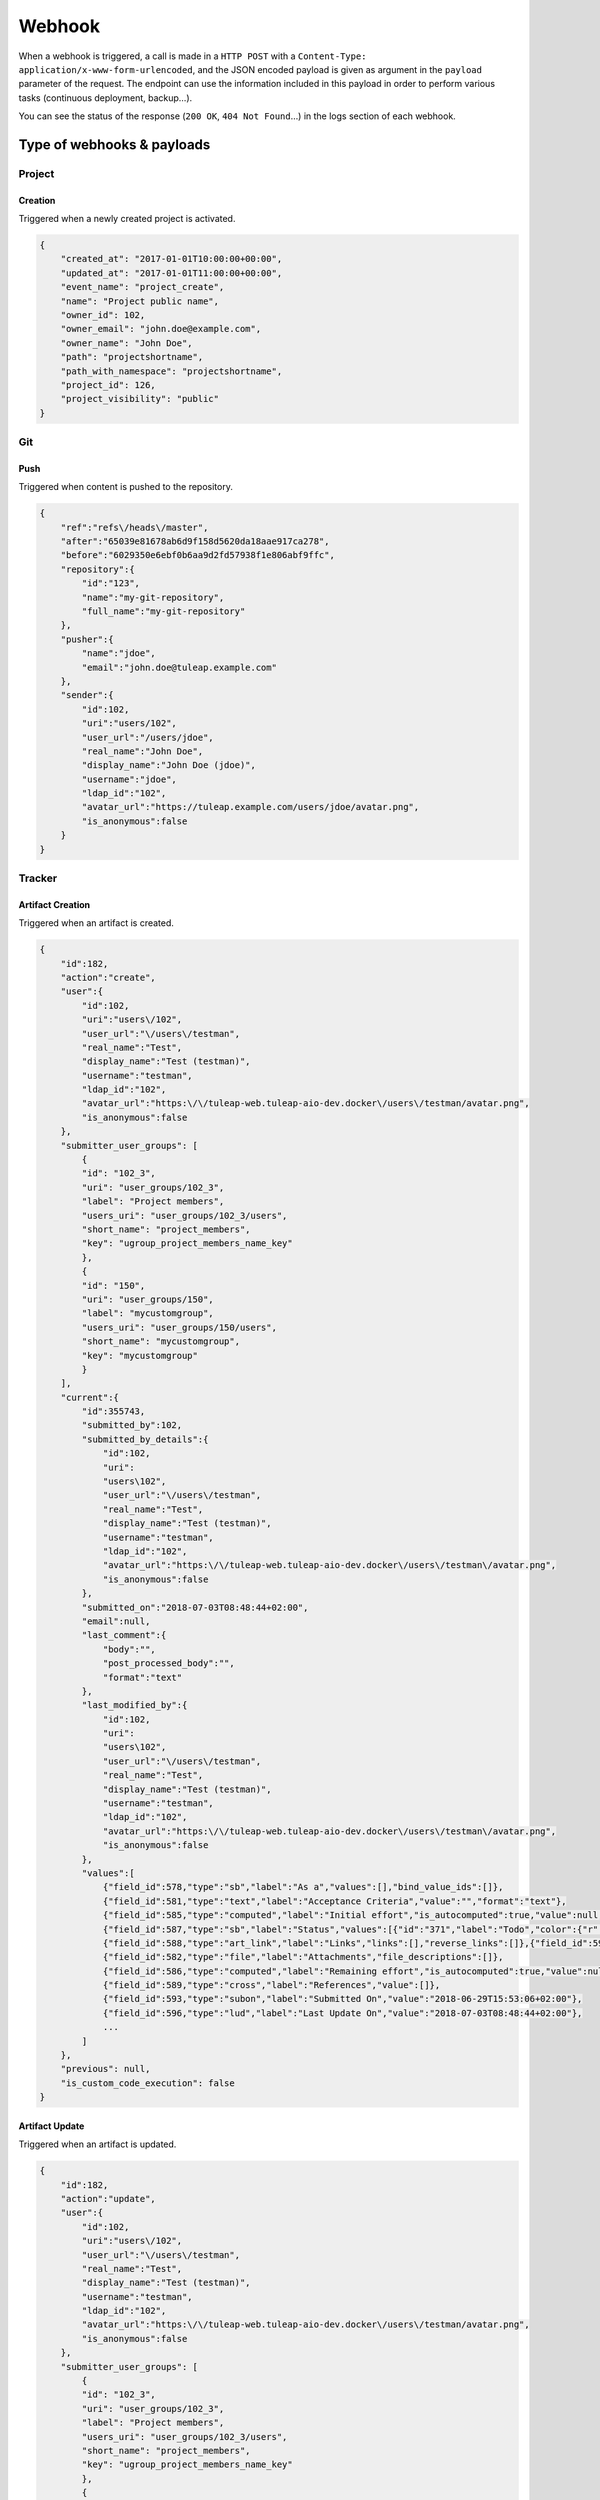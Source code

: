 Webhook
=======

When a webhook is triggered, a call is made in a ``HTTP POST`` with a
``Content-Type: application/x-www-form-urlencoded``, and the JSON encoded payload
is given as argument in the ``payload`` parameter of the request.
The endpoint can use the information included in this payload in order to perform
various tasks (continuous deployment, backup…).

You can see the status of the response (``200 OK``, ``404 Not Found``…) in the logs
section of each webhook.

Type of webhooks & payloads
---------------------------

Project
^^^^^^^

Creation
""""""""

Triggered when a newly created project is activated.

.. code-block:: javascript

    {
        "created_at": "2017-01-01T10:00:00+00:00",
        "updated_at": "2017-01-01T11:00:00+00:00",
        "event_name": "project_create",
        "name": "Project public name",
        "owner_id": 102,
        "owner_email": "john.doe@example.com",
        "owner_name": "John Doe",
        "path": "projectshortname",
        "path_with_namespace": "projectshortname",
        "project_id": 126,
        "project_visibility": "public"
    }

.. _webhook-git:

Git
^^^

Push
""""

Triggered when content is pushed to the repository.

.. code-block:: javascript

    {
        "ref":"refs\/heads\/master",
        "after":"65039e81678ab6d9f158d5620da18aae917ca278",
        "before":"6029350e6ebf0b6aa9d2fd57938f1e806abf9ffc",
        "repository":{
            "id":"123",
            "name":"my-git-repository",
            "full_name":"my-git-repository"
        },
        "pusher":{
            "name":"jdoe",
            "email":"john.doe@tuleap.example.com"
        },
        "sender":{
            "id":102,
            "uri":"users/102",
            "user_url":"/users/jdoe",
            "real_name":"John Doe",
            "display_name":"John Doe (jdoe)",
            "username":"jdoe",
            "ldap_id":"102",
            "avatar_url":"https://tuleap.example.com/users/jdoe/avatar.png",
            "is_anonymous":false
        }
    }

.. _webhook-tracker:

Tracker
^^^^^^^

Artifact Creation
"""""""""""""""""

Triggered when an artifact is created.

.. code-block:: javascript

    {
        "id":182,
        "action":"create",
        "user":{
            "id":102,
            "uri":"users\/102",
            "user_url":"\/users\/testman",
            "real_name":"Test",
            "display_name":"Test (testman)",
            "username":"testman",
            "ldap_id":"102",
            "avatar_url":"https:\/\/tuleap-web.tuleap-aio-dev.docker\/users\/testman/avatar.png",
            "is_anonymous":false
        },
        "submitter_user_groups": [
            {
            "id": "102_3",
            "uri": "user_groups/102_3",
            "label": "Project members",
            "users_uri": "user_groups/102_3/users",
            "short_name": "project_members",
            "key": "ugroup_project_members_name_key"
            },
            {
            "id": "150",
            "uri": "user_groups/150",
            "label": "mycustomgroup",
            "users_uri": "user_groups/150/users",
            "short_name": "mycustomgroup",
            "key": "mycustomgroup"
            }
        ],
        "current":{
            "id":355743,
            "submitted_by":102,
            "submitted_by_details":{
                "id":102,
                "uri":
                "users\102",
                "user_url":"\/users\/testman",
                "real_name":"Test",
                "display_name":"Test (testman)",
                "username":"testman",
                "ldap_id":"102",
                "avatar_url":"https:\/\/tuleap-web.tuleap-aio-dev.docker\/users\/testman\/avatar.png",
                "is_anonymous":false
            },
            "submitted_on":"2018-07-03T08:48:44+02:00",
            "email":null,
            "last_comment":{
                "body":"",
                "post_processed_body":"",
                "format":"text"
            },
            "last_modified_by":{
                "id":102,
                "uri":
                "users\102",
                "user_url":"\/users\/testman",
                "real_name":"Test",
                "display_name":"Test (testman)",
                "username":"testman",
                "ldap_id":"102",
                "avatar_url":"https:\/\/tuleap-web.tuleap-aio-dev.docker\/users\/testman\/avatar.png",
                "is_anonymous":false
            },
            "values":[
                {"field_id":578,"type":"sb","label":"As a","values":[],"bind_value_ids":[]},
                {"field_id":581,"type":"text","label":"Acceptance Criteria","value":"","format":"text"},
                {"field_id":585,"type":"computed","label":"Initial effort","is_autocomputed":true,"value":null,"manual_value":null},
                {"field_id":587,"type":"sb","label":"Status","values":[{"id":"371","label":"Todo","color":{"r":204,"g":0,"b":204},"tlp_color":null}],"bind_value_ids":[371]},
                {"field_id":588,"type":"art_link","label":"Links","links":[],"reverse_links":[]},{"field_id":592,"type":"aid","label":"Artifact ID","value":75291},{"field_id":595,"type":"priority","label":"Rank in Dashboard Agile","value":75224},
                {"field_id":582,"type":"file","label":"Attachments","file_descriptions":[]},
                {"field_id":586,"type":"computed","label":"Remaining effort","is_autocomputed":true,"value":null,"manual_value":null},
                {"field_id":589,"type":"cross","label":"References","value":[]},
                {"field_id":593,"type":"subon","label":"Submitted On","value":"2018-06-29T15:53:06+02:00"},
                {"field_id":596,"type":"lud","label":"Last Update On","value":"2018-07-03T08:48:44+02:00"},
                ...
            ]
        },
        "previous": null,
        "is_custom_code_execution": false
    }

Artifact Update
"""""""""""""""

Triggered when an artifact is updated.

.. code-block:: javascript

    {
        "id":182,
        "action":"update",
        "user":{
            "id":102,
            "uri":"users\/102",
            "user_url":"\/users\/testman",
            "real_name":"Test",
            "display_name":"Test (testman)",
            "username":"testman",
            "ldap_id":"102",
            "avatar_url":"https:\/\/tuleap-web.tuleap-aio-dev.docker\/users\/testman/avatar.png",
            "is_anonymous":false
        },
        "submitter_user_groups": [
            {
            "id": "102_3",
            "uri": "user_groups/102_3",
            "label": "Project members",
            "users_uri": "user_groups/102_3/users",
            "short_name": "project_members",
            "key": "ugroup_project_members_name_key"
            },
            {
            "id": "150",
            "uri": "user_groups/150",
            "label": "mycustomgroup",
            "users_uri": "user_groups/150/users",
            "short_name": "mycustomgroup",
            "key": "mycustomgroup"
            }
        ],
        "current":{
            "id":355743,
            "submitted_by":102,
            "submitted_by_details":{
                "id":102,
                "uri":
                "users\102",
                "user_url":"\/users\/testman",
                "real_name":"Test",
                "display_name":"Test (testman)",
                "username":"testman",
                "ldap_id":"102",
                "avatar_url":"https:\/\/tuleap-web.tuleap-aio-dev.docker\/users\/testman\/avatar.png",
                "is_anonymous":false
            },
            "submitted_on":"2018-07-03T08:48:44+02:00",
            "email":null,
            "last_comment":{
                "body":"",
                "post_processed_body":"",
                "format":"text"
            },
            "last_modified_by":{
                "id":102,
                "uri":
                "users\102",
                "user_url":"\/users\/testman",
                "real_name":"Test",
                "display_name":"Test (testman)",
                "username":"testman",
                "ldap_id":"102",
                "avatar_url":"https:\/\/tuleap-web.tuleap-aio-dev.docker\/users\/testman\/avatar.png",
                "is_anonymous":false
            },
            "values":[
                {"field_id":578,"type":"sb","label":"As a","values":[],"bind_value_ids":[]},
                {"field_id":581,"type":"text","label":"Acceptance Criteria","value":"","format":"text"},
                {"field_id":585,"type":"computed","label":"Initial effort","is_autocomputed":true,"value":null,"manual_value":null},
                {"field_id":587,"type":"sb","label":"Status","values":[{"id":"371","label":"Todo","color":{"r":204,"g":0,"b":204},"tlp_color":null}],"bind_value_ids":[371]},
                {"field_id":588,"type":"art_link","label":"Links","links":[],"reverse_links":[]},{"field_id":592,"type":"aid","label":"Artifact ID","value":75291},{"field_id":595,"type":"priority","label":"Rank in Dashboard Agile","value":75224},
                {"field_id":582,"type":"file","label":"Attachments","file_descriptions":[]},
                {"field_id":586,"type":"computed","label":"Remaining effort","is_autocomputed":true,"value":null,"manual_value":null},
                {"field_id":589,"type":"cross","label":"References","value":[]},
                {"field_id":593,"type":"subon","label":"Submitted On","value":"2018-06-29T15:53:06+02:00"},
                {"field_id":596,"type":"lud","label":"Last Update On","value":"2018-07-03T08:48:44+02:00"},
                ...
            ]
        },
        "previous":{
            "id":355742,
            "submitted_by":102,
            "submitted_by_details":{
                "id":102,
                "uri":
                "users\102",
                "user_url":"\/users\/testman",
                "real_name":"Test",
                "display_name":"Test (testman)",
                "username":"testman",
                "ldap_id":"102",
                "avatar_url":"https:\/\/tuleap-web.tuleap-aio-dev.docker\/users\/testman\/avatar.png",
                "is_anonymous":false
            },
            "submitted_on":"2018-07-03T08:47:36+02:00",
            "email":null,
            "last_comment":{
                "body":"",
                "post_processed_body":"",
                "format":"text"
            },
             "last_modified_by":{
                "id":102,
                "uri":
                "users\102",
                "user_url":"\/users\/testman",
                "real_name":"Test",
                "display_name":"Test (testman)",
                "username":"testman",
                "ldap_id":"102",
                "avatar_url":"https:\/\/tuleap-web.tuleap-aio-dev.docker\/users\/testman\/avatar.png",
                "is_anonymous":false
            },
            "values":[
                {"field_id":578,"type":"sb","label":"As a","values":[],"bind_value_ids":[]},
                {"field_id":581,"type":"text","label":"Acceptance Criteria","value":"","format":"text"},
                {"field_id":585,"type":"computed","label":"Initial effort","is_autocomputed":true,"value":null,"manual_value":null},
                {"field_id":587,"type":"sb","label":"Status","values":[{"id":"371","label":"Todo","color":{"r":204,"g":0,"b":204},"tlp_color":null}],"bind_value_ids":[371]},
                {"field_id":588,"type":"art_link","label":"Links","links":[],"reverse_links":[]},
                {"field_id":592,"type":"aid","label":"Artifact ID","value":75291},
                {"field_id":595,"type":"priority","label":"Rank in Dashboard Agile","value":75224},
                {"field_id":582,"type":"file","label":"Attachments","file_descriptions":[]},{"field_id":586,"type":"computed","label":"Remaining effort","is_autocomputed":true,"value":null,"manual_value":null},
                {"field_id":589,"type":"cross","label":"References","value":[]},
                {"field_id":593,"type":"subon","label":"Submitted On","value":"2018-06-29T15:53:06+02:00"},
                {"field_id":596,"type":"lud","label":"Last Update On","value":"2018-07-03T08:48:44+02:00"}
                ...
            ]
        },
        "is_custom_code_execution": false
    }
